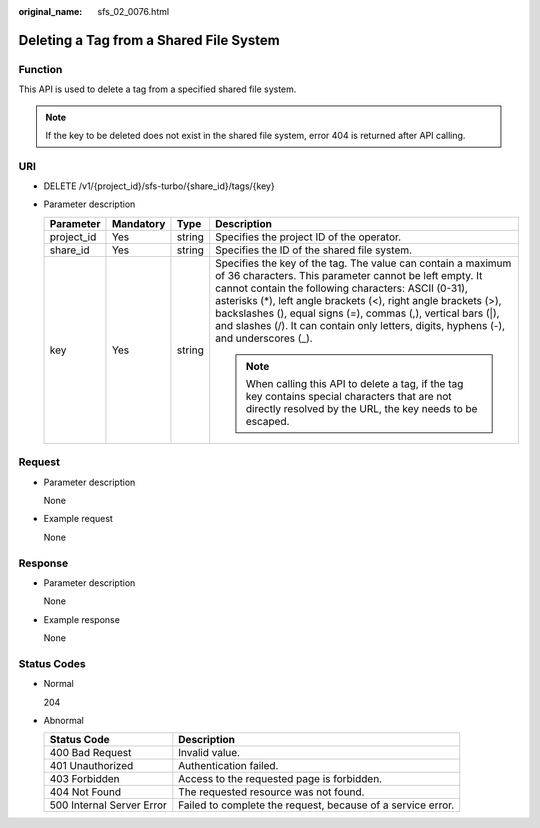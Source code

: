 :original_name: sfs_02_0076.html

.. _sfs_02_0076:

Deleting a Tag from a Shared File System
========================================

Function
--------

This API is used to delete a tag from a specified shared file system.

.. note::

   If the key to be deleted does not exist in the shared file system, error 404 is returned after API calling.

URI
---

-  DELETE /v1/{project_id}/sfs-turbo/{share_id}/tags/{key}
-  Parameter description

   +-----------------+-----------------+-----------------+-----------------------------------------------------------------------------------------------------------------------------------------------------------------------------------------------------------------------------------------------------------------------------------------------------------------------------------------------------------------------------------------------------------+
   | Parameter       | Mandatory       | Type            | Description                                                                                                                                                                                                                                                                                                                                                                                               |
   +=================+=================+=================+===========================================================================================================================================================================================================================================================================================================================================================================================================+
   | project_id      | Yes             | string          | Specifies the project ID of the operator.                                                                                                                                                                                                                                                                                                                                                                 |
   +-----------------+-----------------+-----------------+-----------------------------------------------------------------------------------------------------------------------------------------------------------------------------------------------------------------------------------------------------------------------------------------------------------------------------------------------------------------------------------------------------------+
   | share_id        | Yes             | string          | Specifies the ID of the shared file system.                                                                                                                                                                                                                                                                                                                                                               |
   +-----------------+-----------------+-----------------+-----------------------------------------------------------------------------------------------------------------------------------------------------------------------------------------------------------------------------------------------------------------------------------------------------------------------------------------------------------------------------------------------------------+
   | key             | Yes             | string          | Specifies the key of the tag. The value can contain a maximum of 36 characters. This parameter cannot be left empty. It cannot contain the following characters: ASCII (0-31), asterisks (*), left angle brackets (<), right angle brackets (>), backslashes (\), equal signs (=), commas (,), vertical bars (|), and slashes (/). It can contain only letters, digits, hyphens (-), and underscores (_). |
   |                 |                 |                 |                                                                                                                                                                                                                                                                                                                                                                                                           |
   |                 |                 |                 | .. note::                                                                                                                                                                                                                                                                                                                                                                                                 |
   |                 |                 |                 |                                                                                                                                                                                                                                                                                                                                                                                                           |
   |                 |                 |                 |    When calling this API to delete a tag, if the tag key contains special characters that are not directly resolved by the URL, the key needs to be escaped.                                                                                                                                                                                                                                              |
   +-----------------+-----------------+-----------------+-----------------------------------------------------------------------------------------------------------------------------------------------------------------------------------------------------------------------------------------------------------------------------------------------------------------------------------------------------------------------------------------------------------+

Request
-------

-  Parameter description

   None

-  Example request

   None

Response
--------

-  Parameter description

   None

-  Example response

   None

Status Codes
------------

-  Normal

   204

-  Abnormal

   +---------------------------+-------------------------------------------------------------+
   | Status Code               | Description                                                 |
   +===========================+=============================================================+
   | 400 Bad Request           | Invalid value.                                              |
   +---------------------------+-------------------------------------------------------------+
   | 401 Unauthorized          | Authentication failed.                                      |
   +---------------------------+-------------------------------------------------------------+
   | 403 Forbidden             | Access to the requested page is forbidden.                  |
   +---------------------------+-------------------------------------------------------------+
   | 404 Not Found             | The requested resource was not found.                       |
   +---------------------------+-------------------------------------------------------------+
   | 500 Internal Server Error | Failed to complete the request, because of a service error. |
   +---------------------------+-------------------------------------------------------------+
